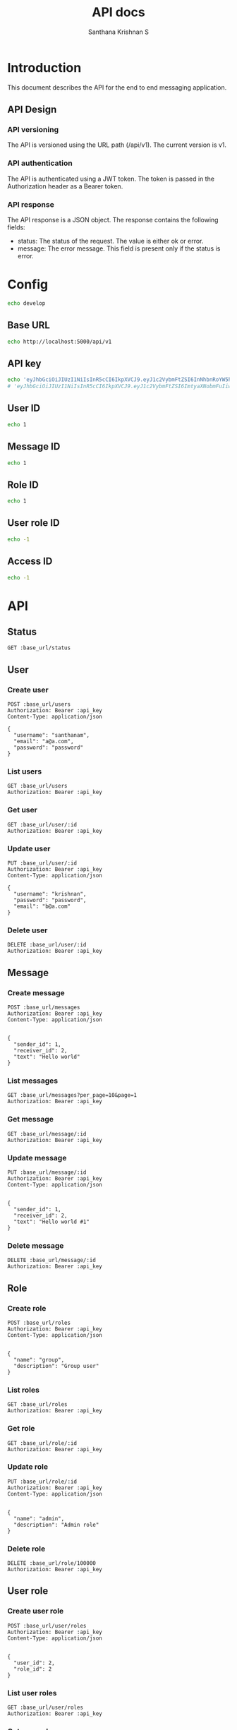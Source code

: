 #+TITLE: API docs
#+AUTHOR: Santhana Krishnan S

* Introduction
This document describes the API for the end to end messaging application.

** API Design
*** API versioning
The API is versioned using the URL path (/api/v1). The current version is v1.
*** API authentication
The API is authenticated using a JWT token. The token is passed in the Authorization header as a Bearer token.
*** API response
The API response is a JSON object. The response contains the following fields:
- status: The status of the request. The value is either ok or error.
- message: The error message. This field is present only if the status is error.

* Config
#+NAME: active_config
#+BEGIN_SRC sh
echo develop
#+END_SRC

** Base URL
#+NAME: base_url
#+BEGIN_SRC sh
echo http://localhost:5000/api/v1
#+END_SRC

** API key
#+NAME: api_key
#+BEGIN_SRC sh
echo 'eyJhbGciOiJIUzI1NiIsInR5cCI6IkpXVCJ9.eyJ1c2VybmFtZSI6InNhbnRoYW5hbSIsImV4cCI6MTcwNjY4MjM5M30.mPAcRyu0tH3ow1JkUr5wLAUvRi6_Blo5wjuSi8uc49o'
# 'eyJhbGciOiJIUzI1NiIsInR5cCI6IkpXVCJ9.eyJ1c2VybmFtZSI6ImtyaXNobmFuIiwiZXhwIjoxNzA2Njc1MTYwfQ.dPSRsYHyBJZEIBJy68gnUaow0rhXyhN-hmcFrsrtyvs'
#+END_SRC

** User ID
#+NAME: user_id
#+BEGIN_SRC sh
echo 1
#+END_SRC

** Message ID
#+NAME: message_id
#+BEGIN_SRC sh
echo 1
#+END_SRC

** Role ID
#+NAME: role_id
#+BEGIN_SRC sh
echo 1
#+END_SRC
** User role ID
#+NAME: user_role_id
#+BEGIN_SRC sh
echo -1
#+END_SRC
** Access ID
#+NAME: access_id
#+BEGIN_SRC sh
echo -1
#+END_SRC
* API
** Status
#+BEGIN_SRC restclient :var base_url=base_url
GET :base_url/status
#+END_SRC

#+RESULTS:
#+BEGIN_SRC js
{
  "status": "ok"
}

// GET http://localhost:5000/api/v1/status
// HTTP/1.1 200 OK
// Server: Werkzeug/3.0.1 Python/3.11.6
// Date: Tue, 30 Jan 2024 18:35:57 GMT
// Content-Type: application/json
// Content-Length: 21
// Connection: close
// Request duration: 0.105538s
#+END_SRC

** User
*** Create user
#+BEGIN_SRC restclient :var base_url=base_url api_key=api_key
POST :base_url/users
Authorization: Bearer :api_key
Content-Type: application/json

{
  "username": "santhanam",
  "email": "a@a.com",
  "password": "password"
}
#+END_SRC

#+RESULTS:
#+BEGIN_SRC js
{
  "id": 2,
  "username": "santhanam",
  "email": "a@a.com",
  "active": true
}

// POST http://localhost:5000/api/v1/users
// HTTP/1.1 201 CREATED
// Server: Werkzeug/3.0.1 Python/3.11.6
// Date: Tue, 30 Jan 2024 19:57:34 GMT
// Content-Type: application/json
// Content-Length: 89
// Connection: close
// Request duration: 0.073997s
#+END_SRC

*** List users
#+BEGIN_SRC restclient :var base_url=base_url api_key=api_key
GET :base_url/users
Authorization: Bearer :api_key
#+END_SRC

#+RESULTS:
#+BEGIN_SRC js
[
  {
    "id": 1,
    "username": "krishnan",
    "email": "b@a.com",
    "active": true
  },
  {
    "id": 2,
    "username": "santhanam",
    "email": "a@a.com",
    "active": true
  }
]

// GET http://localhost:5000/api/v1/users
// HTTP/1.1 200 OK
// Server: Werkzeug/3.0.1 Python/3.11.6
// Date: Tue, 30 Jan 2024 23:34:48 GMT
// Content-Type: application/json
// Content-Length: 230
// Connection: close
// Request duration: 0.031245s
#+END_SRC

*** Get user
#+BEGIN_SRC restclient :var base_url=base_url :var api_key=api_key id=user_id
GET :base_url/user/:id
Authorization: Bearer :api_key
#+END_SRC

*** Update user
#+BEGIN_SRC restclient :var base_url=base_url api_key=api_key id=user_id
PUT :base_url/user/:id
Authorization: Bearer :api_key
Content-Type: application/json

{
  "username": "krishnan",
  "password": "password",
  "email": "b@a.com"
}
#+END_SRC

#+RESULTS:
#+BEGIN_SRC js
{
  "id": 1,
  "username": "krishnan",
  "email": "b@a.com",
  "active": true
}

// PUT http://localhost:5000/api/v1/user/1
// HTTP/1.1 200 OK
// Server: Werkzeug/3.0.1 Python/3.11.6
// Date: Tue, 30 Jan 2024 19:13:53 GMT
// Content-Type: application/json
// Content-Length: 88
// Connection: close
// Request duration: 0.053669s
#+END_SRC

*** Delete user
#+BEGIN_SRC restclient :var base_url=base_url api_key=api_key id=user_id
DELETE :base_url/user/:id
Authorization: Bearer :api_key
#+END_SRC

#+RESULTS:
#+BEGIN_SRC js
{
  "id": 1,
  "username": "santhanam2",
  "email": "c@c.com",
  "active": true
}

// DELETE http://localhost:5000/api/v1/user/1
// HTTP/1.1 200 OK
// Server: Werkzeug/3.0.1 Python/3.11.6
// Date: Tue, 30 Jan 2024 18:53:58 GMT
// Content-Type: application/json
// Content-Length: 90
// Connection: close
// Request duration: 0.041243s
#+END_SRC

** Message
*** Create message
#+BEGIN_SRC restclient :var base_url=base_url api_key=api_key
POST :base_url/messages
Authorization: Bearer :api_key
Content-Type: application/json


{
  "sender_id": 1,
  "receiver_id": 2,
  "text": "Hello world"
}
#+END_SRC

#+RESULTS:
#+BEGIN_SRC js
{
  "id": 16,
  "sender_id": 1,
  "receiver_id": 2,
  "text": "Hello world",
  "timestamp": "2024-01-31 00:25:27"
}

// POST http://localhost:5000/api/v1/messages
// HTTP/1.1 201 CREATED
// Server: Werkzeug/3.0.1 Python/3.11.6
// Date: Wed, 31 Jan 2024 00:25:27 GMT
// Content-Type: application/json
// Content-Length: 126
// Connection: close
// Request duration: 0.042966s
#+END_SRC

*** List messages
#+BEGIN_SRC restclient :var base_url=base_url api_key=api_key
GET :base_url/messages?per_page=10&page=1
Authorization: Bearer :api_key
#+END_SRC

#+RESULTS:
#+BEGIN_SRC js
[
  {
    "id": 1,
    "sender_id": 1,
    "receiver_id": 2,
    "text": "Hello world",
    "timestamp": "2024-01-30 22:56:16"
  },
  {
    "id": 2,
    "sender_id": 1,
    "receiver_id": 2,
    "text": "Hello world",
    "timestamp": "2024-01-30 22:58:45"
  },
  {
    "id": 3,
    "sender_id": 1,
    "receiver_id": 2,
    "text": "Hello world",
    "timestamp": "2024-01-30 23:05:55"
  },
  {
    "id": 4,
    "sender_id": 1,
    "receiver_id": 2,
    "text": "Hello world",
    "timestamp": "2024-01-30 23:05:55"
  },
  {
    "id": 5,
    "sender_id": 1,
    "receiver_id": 2,
    "text": "Hello world",
    "timestamp": "2024-01-30 23:05:56"
  },
  {
    "id": 6,
    "sender_id": 1,
    "receiver_id": 2,
    "text": "Hello world",
    "timestamp": "2024-01-30 23:05:56"
  },
  {
    "id": 7,
    "sender_id": 1,
    "receiver_id": 2,
    "text": "Hello world",
    "timestamp": "2024-01-30 23:05:56"
  },
  {
    "id": 8,
    "sender_id": 1,
    "receiver_id": 2,
    "text": "Hello world",
    "timestamp": "2024-01-30 23:05:57"
  },
  {
    "id": 9,
    "sender_id": 1,
    "receiver_id": 2,
    "text": "Hello world",
    "timestamp": "2024-01-30 23:05:57"
  },
  {
    "id": 10,
    "sender_id": 1,
    "receiver_id": 2,
    "text": "Hello world",
    "timestamp": "2024-01-30 23:05:57"
  }
]

// GET http://localhost:5000/api/v1/messages?per_page=10&page=1
// HTTP/1.1 200 OK
// Server: Werkzeug/3.0.1 Python/3.11.6
// Date: Tue, 30 Jan 2024 23:15:17 GMT
// Content-Type: application/json
// Content-Length: 1544
// Connection: close
// Request duration: 0.018906s
#+END_SRC

*** Get message
#+BEGIN_SRC restclient :var base_url=base_url api_key=api_key id=message_id
GET :base_url/message/:id
Authorization: Bearer :api_key
#+END_SRC

#+RESULTS:
#+BEGIN_SRC js
{
  "id": 1,
  "sender_id": 1,
  "receiver_id": 2,
  "text": "Hello world #1",
  "timestamp": "2024-01-31 02:02:30"
}

// GET http://localhost:5000/api/v1/message/1
// HTTP/1.1 200 OK
// Server: Werkzeug/3.0.1 Python/3.11.6
// Date: Tue, 30 Jan 2024 22:41:00 GMT
// Content-Type: application/json
// Content-Length: 128
// Connection: close
// Request duration: 50.382103s
#+END_SRC

*** Update message
#+BEGIN_SRC restclient :var base_url=base_url api_key=api_key id=message_id
PUT :base_url/message/:id
Authorization: Bearer :api_key
Content-Type: application/json


{
  "sender_id": 1,
  "receiver_id": 2,
  "text": "Hello world #1"
}
#+END_SRC

#+RESULTS:
#+BEGIN_SRC js
{
  "id": 1,
  "sender_id": 1,
  "receiver_id": 2,
  "text": "Hello world #1",
  "timestamp": "2024-01-31 02:02:30"
}

// PUT http://localhost:5000/api/v1/message/1
// HTTP/1.1 200 OK
// Server: Werkzeug/3.0.1 Python/3.11.6
// Date: Tue, 30 Jan 2024 20:35:29 GMT
// Content-Type: application/json
// Content-Length: 128
// Connection: close
// Request duration: 0.038920s
#+END_SRC

*** Delete message
#+BEGIN_SRC restclient :var base_url=base_url api_key=api_key id=message_id
DELETE :base_url/message/:id
Authorization: Bearer :api_key
#+END_SRC

** Role
*** Create role
#+BEGIN_SRC restclient :var base_url=base_url api_key=api_key
POST :base_url/roles
Authorization: Bearer :api_key
Content-Type: application/json


{
  "name": "group",
  "description": "Group user"
}
#+END_SRC

#+RESULTS:
#+BEGIN_SRC js
{
  "id": 3,
  "name": "group",
  "description": "Group user"
}

// POST http://localhost:5000/api/v1/roles
// HTTP/1.1 201 CREATED
// Server: Werkzeug/3.0.1 Python/3.11.6
// Date: Tue, 30 Jan 2024 23:28:24 GMT
// Content-Type: application/json
// Content-Length: 70
// Connection: close
// Request duration: 0.041761s
#+END_SRC

*** List roles
#+BEGIN_SRC restclient :var base_url=base_url api_key=api_key
GET :base_url/roles
Authorization: Bearer :api_key
#+END_SRC

#+RESULTS:
#+BEGIN_SRC js
[
  {
    "id": 1,
    "name": "admin",
    "description": "Admin role"
  },
  {
    "id": 2,
    "name": "individual",
    "description": "Individual user"
  }
]

// GET http://localhost:5000/api/v1/roles
// HTTP/1.1 200 OK
// Server: Werkzeug/3.0.1 Python/3.11.6
// Date: Tue, 30 Jan 2024 23:48:22 GMT
// Content-Type: application/json
// Content-Length: 195
// Connection: close
// Request duration: 0.028601s
#+END_SRC

*** Get role
#+BEGIN_SRC restclient :var base_url=base_url api_key=api_key id=role_id
GET :base_url/role/:id
Authorization: Bearer :api_key
#+END_SRC

#+RESULTS:
#+BEGIN_SRC js
{
  "id": 1,
  "name": "admin",
  "description": "Admin to have all access"
}

// GET http://localhost:5000/api/v1/role/1
// HTTP/1.1 200 OK
// Server: Werkzeug/3.0.1 Python/3.11.6
// Date: Tue, 30 Jan 2024 23:29:15 GMT
// Content-Type: application/json
// Content-Length: 84
// Connection: close
// Request duration: 0.026275s
#+END_SRC

*** Update role
#+BEGIN_SRC restclient :var base_url=base_url api_key=api_key id=role_id
PUT :base_url/role/:id
Authorization: Bearer :api_key
Content-Type: application/json


{
  "name": "admin",
  "description": "Admin role"
}
#+END_SRC

#+RESULTS:
#+BEGIN_SRC js
{
  "id": 1,
  "name": "admin",
  "description": "Admin role"
}

// PUT http://localhost:5000/api/v1/role/1
// HTTP/1.1 200 OK
// Server: Werkzeug/3.0.1 Python/3.11.6
// Date: Tue, 30 Jan 2024 23:29:25 GMT
// Content-Type: application/json
// Content-Length: 70
// Connection: close
// Request duration: 0.051054s
#+END_SRC

*** Delete role
#+BEGIN_SRC restclient :var base_url=base_url api_key=api_key id=role_id
DELETE :base_url/role/100000
Authorization: Bearer :api_key
#+END_SRC

#+RESULTS:
#+BEGIN_SRC js
{
  "id": 3,
  "name": "group",
  "description": "Group user"
}

// DELETE http://localhost:5000/api/v1/role/3
// HTTP/1.1 200 OK
// Server: Werkzeug/3.0.1 Python/3.11.6
// Date: Tue, 30 Jan 2024 23:29:40 GMT
// Content-Type: application/json
// Content-Length: 70
// Connection: close
// Request duration: 0.049240s
#+END_SRC

** User role
*** Create user role
#+BEGIN_SRC restclient :var base_url=base_url api_key=api_key
POST :base_url/user/roles
Authorization: Bearer :api_key
Content-Type: application/json


{
  "user_id": 2,
  "role_id": 2
}
#+END_SRC

#+RESULTS:
#+BEGIN_SRC js
{
  "id": 2,
  "user_id": 2,
  "role_id": 2
}

// POST http://localhost:5000/api/v1/user/roles
// HTTP/1.1 201 CREATED
// Server: Werkzeug/3.0.1 Python/3.11.6
// Date: Tue, 30 Jan 2024 23:40:15 GMT
// Content-Type: application/json
// Content-Length: 52
// Connection: close
// Request duration: 0.200360s
#+END_SRC

*** List user roles
#+BEGIN_SRC restclient :var base_url=base_url api_key=api_key
GET :base_url/user/roles
Authorization: Bearer :api_key
#+END_SRC

#+RESULTS:
#+BEGIN_SRC js
[
  {
    "id": 1,
    "user_id": 1,
    "role_id": 1
  },
  {
    "id": 2,
    "user_id": 2,
    "role_id": 2
  }
]

// GET http://localhost:5000/api/v1/user/roles
// HTTP/1.1 200 OK
// Server: Werkzeug/3.0.1 Python/3.11.6
// Date: Tue, 30 Jan 2024 23:40:18 GMT
// Content-Type: application/json
// Content-Length: 149
// Connection: close
// Request duration: 0.023407s
#+END_SRC

*** Get user role
#+BEGIN_SRC restclient :var base_url=base_url api_key=api_key id=user_role_id
GET :base_url/user/role/:id
Authorization: Bearer :api_key
#+END_SRC

#+RESULTS:
#+BEGIN_SRC js
{
  "id": 1,
  "user_id": 1,
  "role_id": 1
}

// GET http://localhost:5000/api/v1/user/role/1
// HTTP/1.1 200 OK
// Server: Werkzeug/3.0.1 Python/3.11.6
// Date: Tue, 30 Jan 2024 23:41:15 GMT
// Content-Type: application/json
// Content-Length: 52
// Connection: close
// Request duration: 0.024057s
#+END_SRC

*** Update user role
#+BEGIN_SRC restclient :var base_url=base_url api_key=api_key id=user_role_id
PUT :base_url/user/role/:id
Authorization: Bearer :api_key
Content-Type: application/json


{
  "user_id": 1,
  "role_id": 1
}
#+END_SRC

#+RESULTS:
#+BEGIN_SRC js
{
  "id": 1,
  "user_id": 1,
  "role_id": 1
}

// PUT http://localhost:5000/api/v1/user/role/1
// HTTP/1.1 200 OK
// Server: Werkzeug/3.0.1 Python/3.11.6
// Date: Tue, 30 Jan 2024 23:41:27 GMT
// Content-Type: application/json
// Content-Length: 52
// Connection: close
// Request duration: 0.023882s
#+END_SRC

*** Delete user role
#+BEGIN_SRC restclient :var base_url=base_url api_key=api_key id=user_role_id
DELETE :base_url/user/role/:id
Authorization: Bearer :api_key
#+END_SRC

** Access
*** Create access
#+BEGIN_SRC restclient :var base_url=base_url api_key=api_key
POST :base_url/accesses
Authorization: Bearer :api_key
Content-Type: application/json


{
  "role_id": 1,
  "resource": ".*",
  "action": "create"
}
#+END_SRC

#+RESULTS:
#+BEGIN_SRC js
{
  "id": 6,
  "role_id": 1,
  "resource": ".*",
  "action": "create"
}

// POST http://localhost:5000/api/v1/accesses
// HTTP/1.1 201 CREATED
// Server: Werkzeug/3.0.1 Python/3.11.6
// Date: Tue, 30 Jan 2024 23:49:46 GMT
// Content-Type: application/json
// Content-Length: 80
// Connection: close
// Request duration: 0.042877s
#+END_SRC

*** List accesses
#+BEGIN_SRC restclient :var base_url=base_url api_key=api_key
GET :base_url/accesses
Authorization: Bearer :api_key
#+END_SRC

#+RESULTS:
#+BEGIN_SRC js
[
  {
    "id": 1,
    "role_id": 1,
    "resource": ".*",
    "action": "create"
  },
  {
    "id": 2,
    "role_id": 1,
    "resource": ".*",
    "action": "read"
  },
  {
    "id": 3,
    "role_id": 1,
    "resource": ".*",
    "action": "update"
  },
  {
    "id": 4,
    "role_id": 1,
    "resource": ".*",
    "action": "delete"
  },
  {
    "id": 5,
    "role_id": 1,
    "resource": ".*",
    "action": "list"
  }
]

// GET http://localhost:5000/api/v1/accesses
// HTTP/1.1 200 OK
// Server: Werkzeug/3.0.1 Python/3.11.6
// Date: Tue, 30 Jan 2024 23:50:55 GMT
// Content-Type: application/json
// Content-Length: 524
// Connection: close
// Request duration: 0.019267s
#+END_SRC

*** Get access
#+BEGIN_SRC restclient :var base_url=base_url api_key=api_key id=access_id
GET :base_url/access/:id
Authorization: Bearer :api_key
#+END_SRC

*** Update access
#+BEGIN_SRC restclient :var base_url=base_url api_key=api_key id=access_id
PUT :base_url/access/:id
Authorization: Bearer :api_key
Content-Type: application/json


{
  "role_id": 1,
  "resource": "user",
  "action": "create"
}
#+END_SRC

*** Delete access
#+BEGIN_SRC restclient :var base_url=base_url api_key=api_key id=access_id
DELETE :base_url/access/6
Authorization: Bearer :api_key
#+END_SRC

#+RESULTS:
#+BEGIN_SRC js
{
  "id": 6,
  "role_id": 1,
  "resource": ".*",
  "action": "create"
}

// DELETE http://localhost:5000/api/v1/access/6
// HTTP/1.1 200 OK
// Server: Werkzeug/3.0.1 Python/3.11.6
// Date: Tue, 30 Jan 2024 23:50:42 GMT
// Content-Type: application/json
// Content-Length: 80
// Connection: close
// Request duration: 0.037952s
#+END_SRC

** Auth
*** Login
#+BEGIN_SRC restclient :var base_url=base_url api_key=api_key
POST http://127.0.0.1:5000/login
Content-Type: application/json


{
  "username": "santhanam",
  "password": "password"
}
#+END_SRC

#+RESULTS:
#+BEGIN_SRC js
{
  "jwt": "eyJhbGciOiJIUzI1NiIsInR5cCI6IkpXVCJ9.eyJ1c2VybmFtZSI6InNhbnRoYW5hbSIsImV4cCI6MTcwNjY4MjM5M30.mPAcRyu0tH3ow1JkUr5wLAUvRi6_Blo5wjuSi8uc49o",
  "status": "ok"
}

// POST http://127.0.0.1:5000/login
// HTTP/1.1 200 OK
// Server: Werkzeug/3.0.1 Python/3.11.6
// Date: Wed, 31 Jan 2024 00:26:33 GMT
// Content-Type: application/json
// Content-Length: 170
// Connection: close
// Request duration: 0.018475s
#+END_SRC
